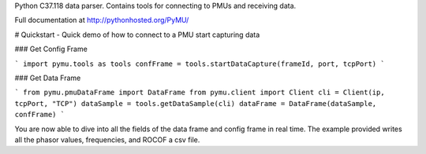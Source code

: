 Python C37.118 data parser.  Contains tools for connecting to PMUs and receiving data.

Full documentation at http://pythonhosted.org/PyMU/

# Quickstart - Quick demo of how to connect to a PMU start capturing data

### Get Config Frame

```
import pymu.tools as tools
confFrame = tools.startDataCapture(frameId, port, tcpPort)
```

### Get Data Frame

```
from pymu.pmuDataFrame import DataFrame
from pymu.client import Client
cli = Client(ip, tcpPort, "TCP")
dataSample = tools.getDataSample(cli)
dataFrame = DataFrame(dataSample, confFrame)
```

You are now able to dive into all the fields of the data frame and config frame in real time.  The example provided writes all the phasor values, frequencies, and ROCOF a csv file.  
